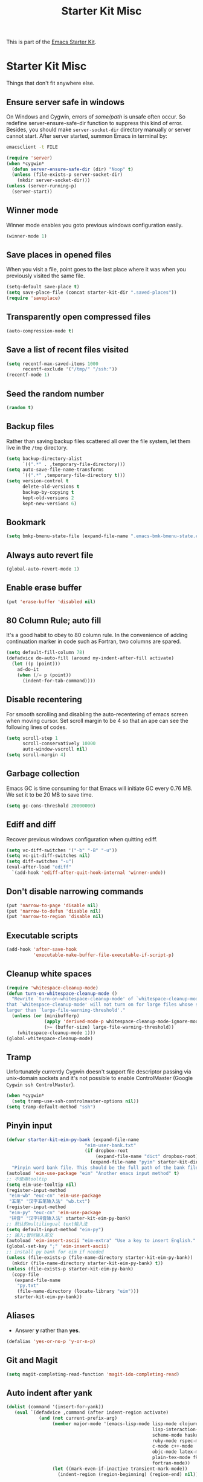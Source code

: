 #+TITLE: Starter Kit Misc
#+OPTIONS: toc:nil num:nil ^:nil

This is part of the [[file:starter-kit.org][Emacs Starter Kit]].

* Starter Kit Misc

Things that don't fit anywhere else.

** Ensure server safe in windows

On Windows and Cygwin, errors of /some/path/ is unsafe often occur. So
redefine server-ensure-safe-dir function to suppress this kind of error.
Besides, you should make =server-socket-dir= directory manually or server
cannot start. After server started, summon Emacs in terminal by:
#+begin_src sh :tangle no
emacsclient -t FILE
#+end_src

#+BEGIN_SRC emacs-lisp
(require 'server)
(when *cygwin*
  (defun server-ensure-safe-dir (dir) "Noop" t)
  (unless (file-exists-p server-socket-dir)
    (mkdir server-socket-dir)))
(unless (server-running-p)
  (server-start))
#+END_SRC

** Winner mode

Winner mode enables you goto previous windows configuration easily.
#+BEGIN_SRC emacs-lisp
(winner-mode 1)
#+END_SRC

** Save places in opened files

When you visit a file, point goes to the last place where it was when you
previously visited the same file.
#+BEGIN_SRC emacs-lisp
(setq-default save-place t)
(setq save-place-file (concat starter-kit-dir ".saved-places"))
(require 'saveplace)
#+END_SRC

** Transparently open compressed files

#+begin_src emacs-lisp
(auto-compression-mode t)
#+end_src

** Save a list of recent files visited

#+begin_src emacs-lisp
(setq recentf-max-saved-items 1000
      recentf-exclude '("/tmp/" "/ssh:"))
(recentf-mode 1)
#+end_src

** Seed the random number

#+begin_src emacs-lisp
(random t)
#+end_src

** Backup files

Rather than saving backup files scattered all over the file system, let them
live in the =/tmp= directory.
#+begin_src emacs-lisp
(setq backup-directory-alist
      `((".*" . ,temporary-file-directory)))
(setq auto-save-file-name-transforms
      `((".*" ,temporary-file-directory t)))
(setq version-control t
      delete-old-versions t
      backup-by-copying t
      kept-old-versions 2
      kept-new-versions 6)
#+end_src

** Bookmark

#+BEGIN_SRC emacs-lisp
(setq bmkp-bmenu-state-file (expand-file-name ".emacs-bmk-bmenu-state.el" starter-kit-dir))
#+END_SRC

** Always auto revert file

#+BEGIN_SRC emacs-lisp
(global-auto-revert-mode 1)
#+END_SRC

** Enable erase buffer

#+BEGIN_SRC emacs-lisp
(put 'erase-buffer 'disabled nil)
#+END_SRC

** 80 Column Rule; auto fill

It's a good habit to obey to 80 column rule. In the convenience of adding
continuation marker in code such as Fortran, two columns are spared.
#+BEGIN_SRC emacs-lisp
(setq default-fill-column 78)
(defadvice do-auto-fill (around my-indent-after-fill activate)
  (let ((p (point)))
    ad-do-it
    (when (/= p (point))
      (indent-for-tab-command))))
#+END_SRC

** Disable recentering

For smooth scrolling and disabling the auto-recentering of emacs screen when
moving cursor. Set scroll margin to be 4 so that an ape can see the following
lines of codes.
#+BEGIN_SRC emacs-lisp
(setq scroll-step 1
      scroll-conservatively 10000
      auto-window-vscroll nil)
(setq scroll-margin 4)
#+END_SRC

** Garbage collection

Emacs GC is time consuming for that Emacs will initiate GC every 0.76 MB. We
set it to be 20 MB to save time.
#+BEGIN_SRC emacs-lisp
(setq gc-cons-threshold 20000000)
#+END_SRC

** Ediff and diff

Recover previous windows configuration when quitting ediff.
#+BEGIN_SRC emacs-lisp
(setq vc-diff-switches '("-b" "-B" "-u"))
(setq vc-git-diff-switches nil)
(setq diff-switches "-u")
(eval-after-load "ediff"
  `(add-hook 'ediff-after-quit-hook-internal 'winner-undo))
#+END_SRC

** Don't disable narrowing commands

#+begin_src emacs-lisp
(put 'narrow-to-page 'disable nil)
(put 'narrow-to-defun 'disable nil)
(put 'narrow-to-region 'disable nil)
#+end_src

** Executable scripts

#+begin_src emacs-lisp
(add-hook 'after-save-hook
          'executable-make-buffer-file-executable-if-script-p)
#+end_src

** Cleanup white spaces

#+begin_src emacs-lisp
(require 'whitespace-cleanup-mode)
(defun turn-on-whitespace-cleanup-mode ()
  "Rewrite `turn-on-whitespace-cleanup-mode' of `whitespace-cleanup-mode' so
that `whitespace-cleanup-mode' will not turn on for large files whose size are
larger than `large-file-warning-threshold'."
  (unless (or (minibufferp)
              (apply 'derived-mode-p whitespace-cleanup-mode-ignore-modes)
              (>= (buffer-size) large-file-warning-threshold))
    (whitespace-cleanup-mode 1)))
(global-whitespace-cleanup-mode)
#+end_src

** Tramp

Unfortunately currently Cygwin doesn't support file descriptor passing via
unix-domain sockets and it's not possible to enable ControlMaster (Google
=Cygwin ssh ControlMaster=).
#+begin_src emacs-lisp
(when *cygwin*
  (setq tramp-use-ssh-controlmaster-options nil))
(setq tramp-default-method "ssh")
#+end_src

** Pinyin input

#+begin_src emacs-lisp
(defvar starter-kit-eim-py-bank (expand-file-name
                             "eim-user-bank.txt"
                             (if dropbox-root
                                 (expand-file-name "dict" dropbox-root)
                               (expand-file-name "pyim" starter-kit-dir)))
  "Pinyin word bank file. This should be the full path of the bank file.")
(autoload 'eim-use-package "eim" "Another emacs input method" t)
;; 不使用tooltip
(setq eim-use-tooltip nil)
(register-input-method
 "eim-wb" "euc-cn" 'eim-use-package
 "五笔" "汉字五笔输入法" "wb.txt")
(register-input-method
 "eim-py" "euc-cn" 'eim-use-package
 "拼音" "汉字拼音输入法" starter-kit-eim-py-bank)
;; 默认的multilingual text输入法
(setq default-input-method "eim-py")
;; 输入;暂时输入英文
(autoload 'eim-insert-ascii "eim-extra" "Use a key to insert English." t)
(global-set-key ";" 'eim-insert-ascii)
;; install py bank for eim if needed
(unless (file-exists-p (file-name-directory starter-kit-eim-py-bank))
  (mkdir (file-name-directory starter-kit-eim-py-bank) t))
(unless (file-exists-p starter-kit-eim-py-bank)
  (copy-file
   (expand-file-name
    "py.txt"
    (file-name-directory (locate-library "eim")))
   starter-kit-eim-py-bank))
#+end_src

** Aliases

+ Answer *y* rather than *yes*.
#+begin_src emacs-lisp
(defalias 'yes-or-no-p 'y-or-n-p)
#+end_src

** Git and Magit

#+begin_src emacs-lisp
(setq magit-completing-read-function 'magit-ido-completing-read)
#+end_src

** Auto indent after yank

#+begin_src emacs-lisp
(dolist (command '(insert-for-yank))
   (eval `(defadvice ,command (after indent-region activate)
            (and (not current-prefix-arg)
                 (member major-mode '(emacs-lisp-mode lisp-mode clojure-mode
                                                      lisp-interaction-mode
                                                      scheme-mode haskell-mode
                                                      ruby-mode rspec-mode
                                                      c-mode c++-mode
                                                      objc-mode latex-mode
                                                      plain-tex-mode f90-mode
                                                      fortran-mode))
                 (let ((mark-even-if-inactive transient-mark-mode))
                   (indent-region (region-beginning) (region-end) nil))))))
#+end_src
